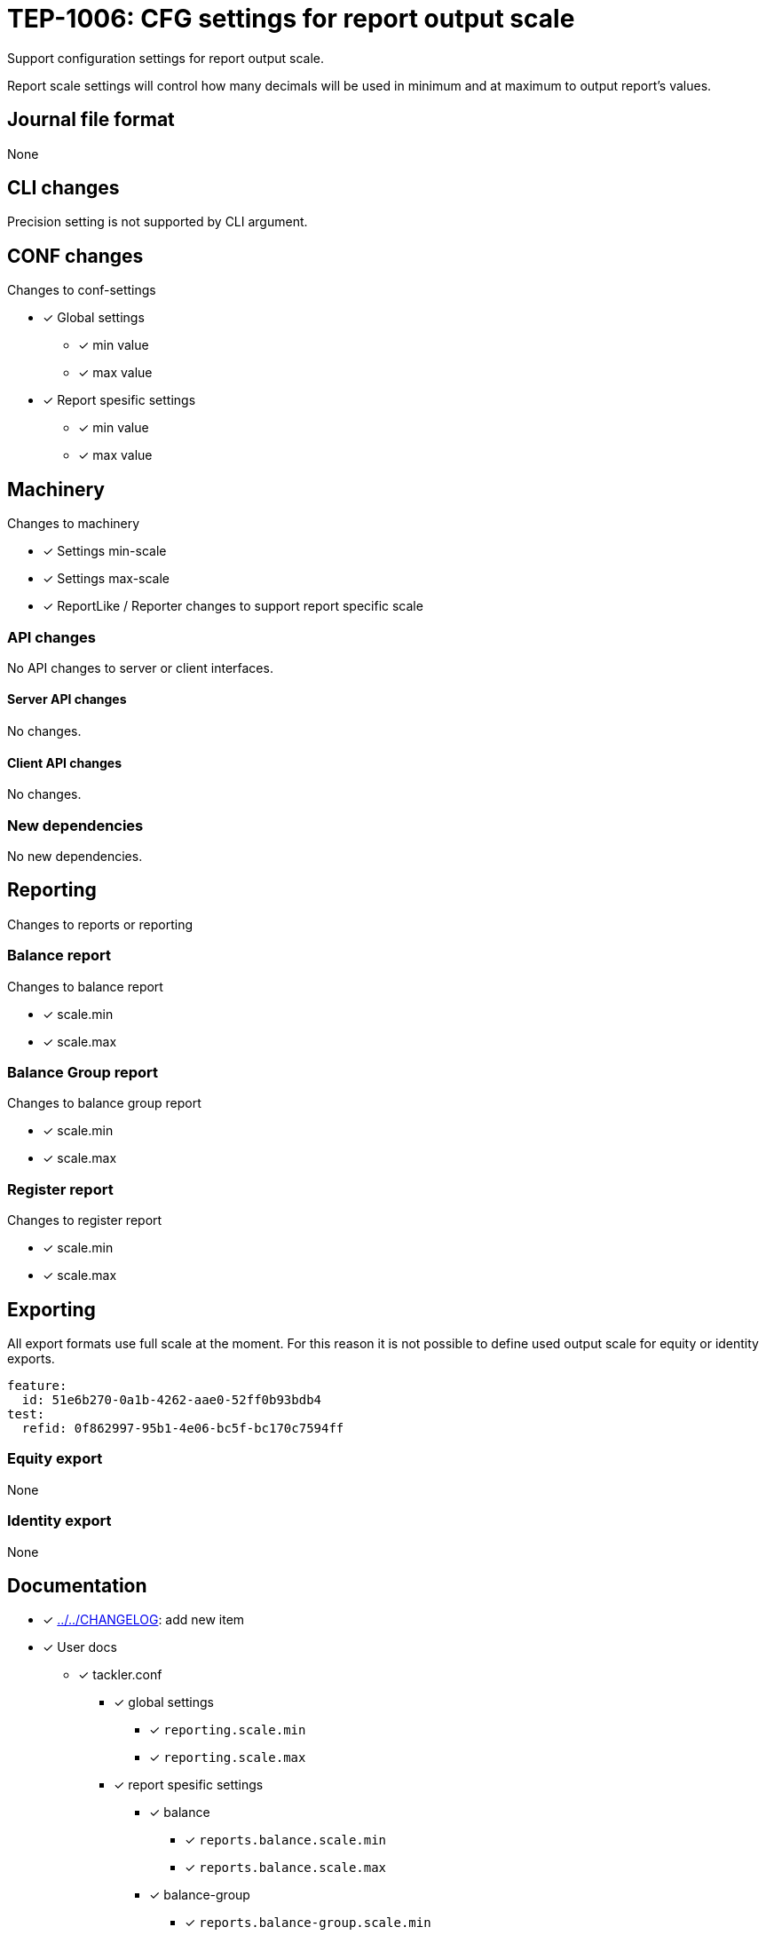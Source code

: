 = TEP-1006: CFG settings for report output scale

Support configuration settings for report output scale.

Report scale settings will control how many decimals will be used 
in minimum and at maximum to output report's values.


== Journal file format

None


== CLI changes

Precision setting is not supported by CLI argument.


== CONF changes

Changes to conf-settings

* [x] Global settings
** [x] min value
** [x] max value
* [x] Report spesific settings
** [x] min value
** [x] max value


== Machinery

Changes to machinery

* [x] Settings min-scale
* [x] Settings max-scale
* [x] ReportLike / Reporter changes to support report specific scale


=== API changes

No API changes to server or client interfaces.


==== Server API changes

No changes.


==== Client API changes

No changes.


=== New dependencies

No new dependencies.


== Reporting

Changes to reports or reporting


=== Balance report

Changes to balance report

* [x] scale.min
* [x] scale.max


=== Balance Group report

Changes to balance group report

* [x] scale.min
* [x] scale.max


=== Register report

Changes to register report

* [x] scale.min
* [x] scale.max


== Exporting

All export formats use full scale at the moment. For this reason it is not
possible to define used output scale for equity or identity exports.

....
feature:
  id: 51e6b270-0a1b-4262-aae0-52ff0b93bdb4
test:
  refid: 0f862997-95b1-4e06-bc5f-bc170c7594ff
....


=== Equity export

None


=== Identity export

None


== Documentation

* [x] link:../../CHANGELOG[]: add new item
* [x] User docs
** [x] tackler.conf
*** [x] global settings
**** [x] `reporting.scale.min`
**** [x] `reporting.scale.max`
*** [x] report spesific settings
**** [x] balance
***** [x] `reports.balance.scale.min`
***** [x] `reports.balance.scale.max`
**** [x] balance-group
***** [x] `reports.balance-group.scale.min`
***** [x] `reports.balance-group.scale.max`
**** [x] register
***** [x] `reports.register.scale.min`
***** [x] `reports.register.scale.max`


== Future plans and Postponed (PP) features

Any needs for Server API to set report output scale per report?


=== Postponed (PP) features

None at the moment


== Tests

Normal, ok-case tests to validate functionality:

* [x] Set global
** [x] old 2-7
** [x] something else, e.g. 1-3
* [x] Iterate over all report settings with report specific settings


=== Errors

Various error cases:

* [x] e: maxScale is smaller than minScale
* [x] e: minScale is negative
* [x] e: maxScale is negative
* [-] e: minScale is too large (Used data type is arbitrary precision number)
* [-] e: maxScale is too large (Used data type is arbitrary precision number)


=== Perf

Should not affect performance.


=== Feature and Test case tracking

link:../../tests/tests-1006.yml[TEP-1006 test cases]


'''
Tackler is distributed on an *"AS IS" BASIS, WITHOUT WARRANTIES OR CONDITIONS OF ANY KIND*, either express or implied.
See the link:../../LICENSE[License] for the specific language governing permissions and limitations under
the link:../../LICENSE[License].

